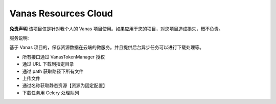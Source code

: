 Vanas Resources Cloud
-----------

**免责声明** 该项目仅是针对我个人的 Vanas 项目使用。如果应用于您的项目，对您项目造成损失，概不负责。

服务说明:

基于 Vanas 项目的，保存资源数据在云端的微服务。并且提供后台异步任务可以进行下载处理等。

- 所有接口通过 VanasTokenManager 授权
- 通过 URL 下载到指定目录
- 通过 path 获取路径下所有文件
- 上传文件
- 通过名称获取静态资源【资源为固定配置】
- 下载任务用 Celery 处理队列